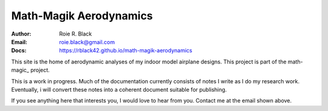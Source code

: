 Math-Magik Aerodynamics
#######################
:Author: Roie R. Black
:Email: roie.black@gmail.com
:Docs: https://rblack42.github.io/math-magik-aerodynamics

This site is the home of aerodynamic analyses of my indoor model airplane
designs. This project is part of the math-magic_ project.

This is a work in progress. Much of the documentation currently consists of
notes I write as I do my research work. Eventually, i will convert these notes
into a coherent document suitable for publishing.

If you see anything here that interests you, I would love to hear from you.
Contact me at the email shown above.

..	_math-magik:	https://github.com/rblack42/math-magik/

